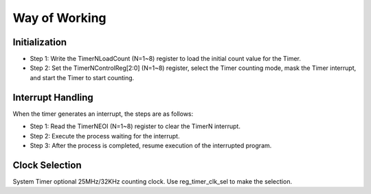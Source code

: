 Way of Working 
--------------

Initialization
~~~~~~~~~~~~~~

- Step 1: Write the TimerNLoadCount (N=1~8) register to load the initial count value for the Timer.

- Step 2: Set the TimerNControlReg[2:0] (N=1~8) register, select the Timer counting mode, mask the Timer interrupt, and start the Timer to start counting.

Interrupt Handling
~~~~~~~~~~~~~~~~~~

When the timer generates an interrupt, the steps are as follows:

- Step 1: Read the TimerNEOI (N=1~8) register to clear the TimerN interrupt.

- Step 2: Execute the process waiting for the interrupt.

- Step 3: After the process is completed, resume execution of the interrupted program.

Clock Selection
~~~~~~~~~~~~~~~

System Timer optional 25MHz/32KHz counting clock. Use reg_timer_clk_sel to make the selection.
